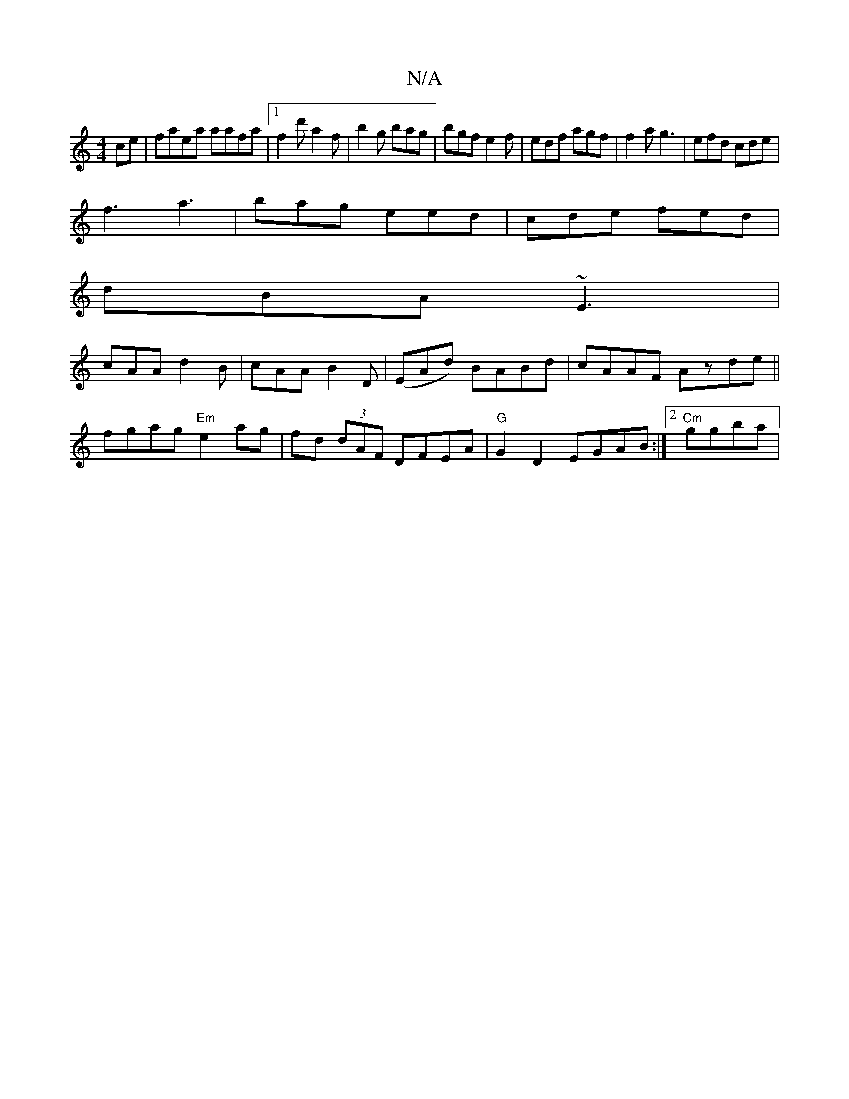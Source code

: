 X:1
T:N/A
M:4/4
R:N/A
K:Cmajor
ce|faea aafa-|[1 f2d' a2f|b2g bag|bgf e2f|edf agf|f2a g3|efd cde|
f3 a3|bag eed|cde fed|
dBA ~E3|
cAA d2B|cAA B2D|(EAd) BABd|cAAF Azde||
fgag "Em"e2 ag|fd (3dAF DFEA|"G"G2D2 EGAB:|[2 "Cm"ggba |
"Amaj7